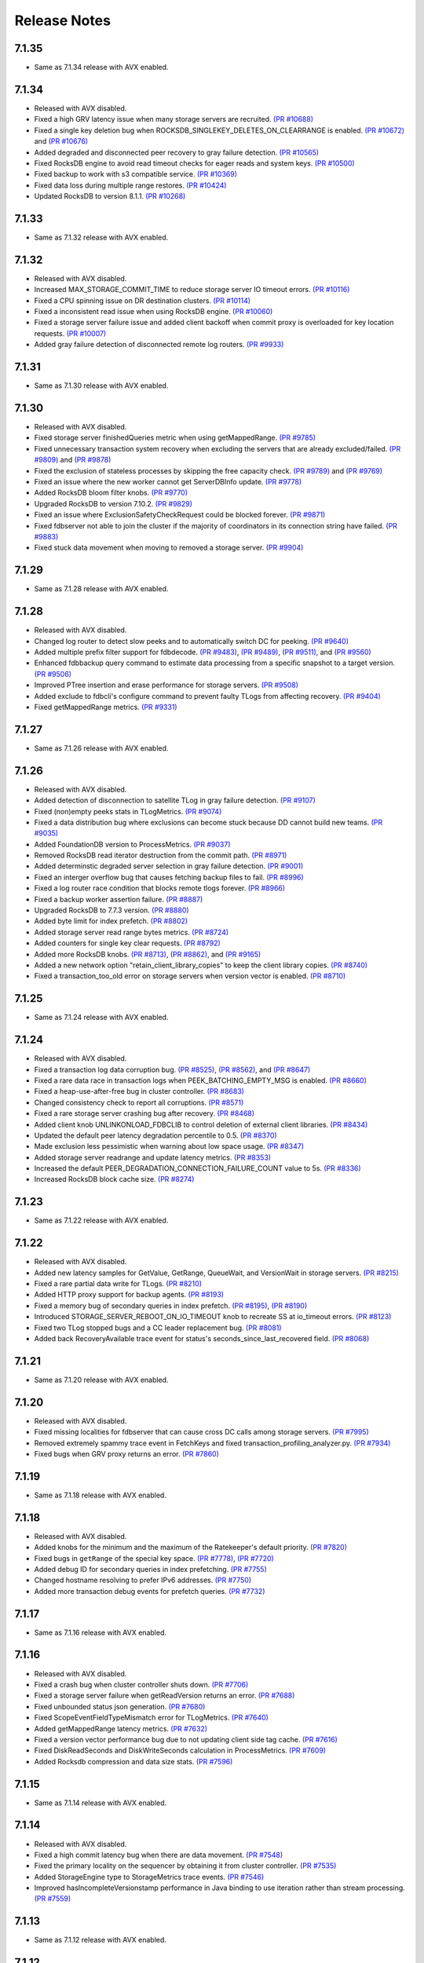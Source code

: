 #############
Release Notes
#############

7.1.35
======
* Same as 7.1.34 release with AVX enabled.

7.1.34
======
* Released with AVX disabled.
* Fixed a high GRV latency issue when many storage servers are recruited.  `(PR #10688) <https://github.com/apple/foundationdb/pull/10688>`_
* Fixed a single key deletion bug when ROCKSDB_SINGLEKEY_DELETES_ON_CLEARRANGE is enabled. `(PR #10672) <https://github.com/apple/foundationdb/pull/10672>`_ and `(PR #10676) <https://github.com/apple/foundationdb/pull/10676>`_
* Added degraded and disconnected peer recovery to gray failure detection. `(PR #10565) <https://github.com/apple/foundationdb/pull/10565>`_
* Fixed RocksDB engine to avoid read timeout checks for eager reads and system keys. `(PR #10500) <https://github.com/apple/foundationdb/pull/10500>`_
* Fixed backup to work with s3 compatible service.  `(PR #10369) <https://github.com/apple/foundationdb/pull/10369>`_
* Fixed data loss during multiple range restores. `(PR #10424) <https://github.com/apple/foundationdb/pull/10424>`_
* Updated RocksDB to version 8.1.1. `(PR #10268) <https://github.com/apple/foundationdb/pull/10268>`_

7.1.33
======
* Same as 7.1.32 release with AVX enabled.

7.1.32
======
* Released with AVX disabled.
* Increased MAX_STORAGE_COMMIT_TIME to reduce storage server IO timeout errors. `(PR #10116) <https://github.com/apple/foundationdb/pull/10116>`_
* Fixed a CPU spinning issue on DR destination clusters. `(PR #10114) <https://github.com/apple/foundationdb/pull/10114>`_
* Fixed a inconsistent read issue when using RocksDB engine. `(PR #10060) <https://github.com/apple/foundationdb/pull/10060>`_
* Fixed a storage server failure issue and added client backoff when commit proxy is overloaded for key location requests. `(PR #10007) <https://github.com/apple/foundationdb/pull/10007>`_
* Added gray failure detection of disconnected remote log routers. `(PR #9933) <https://github.com/apple/foundationdb/pull/9933>`_

7.1.31
======
* Same as 7.1.30 release with AVX enabled.

7.1.30
======
* Released with AVX disabled.
* Fixed storage server finishedQueries metric when using getMappedRange. `(PR #9785) <https://github.com/apple/foundationdb/pull/9785>`_
* Fixed unnecessary transaction system recovery when excluding the servers that are already excluded/failed. `(PR #9809) <https://github.com/apple/foundationdb/pull/9809>`_ and `(PR #9878) <https://github.com/apple/foundationdb/pull/9878>`_
* Fixed the exclusion of stateless processes by skipping the free capacity check. `(PR #9789) <https://github.com/apple/foundationdb/pull/9789>`_ and `(PR #9769) <https://github.com/apple/foundationdb/pull/9769>`_
* Fixed an issue where the new worker cannot get ServerDBInfo update. `(PR #9778) <https://github.com/apple/foundationdb/pull/9778>`_
* Added RocksDB bloom filter knobs. `(PR #9770) <https://github.com/apple/foundationdb/pull/9770>`_
* Upgraded RocksDB to version 7.10.2. `(PR #9829) <https://github.com/apple/foundationdb/pull/9829>`_
* Fixed an issue where ExclusionSafetyCheckRequest could be blocked forever. `(PR #9871) <https://github.com/apple/foundationdb/pull/9871>`_
* Fixed fdbserver not able to join the cluster if the majority of coordinators in its connection string have failed. `(PR #9883) <https://github.com/apple/foundationdb/pull/9883>`_
* Fixed stuck data movement when moving to removed a storage server. `(PR #9904) <https://github.com/apple/foundationdb/pull/9904>`_

7.1.29
======
* Same as 7.1.28 release with AVX enabled.

7.1.28
======
* Released with AVX disabled.
* Changed log router to detect slow peeks and to automatically switch DC for peeking. `(PR #9640) <https://github.com/apple/foundationdb/pull/9640>`_
* Added multiple prefix filter support for fdbdecode. `(PR #9483) <https://github.com/apple/foundationdb/pull/9483>`_, `(PR #9489) <https://github.com/apple/foundationdb/pull/9489>`_, `(PR #9511) <https://github.com/apple/foundationdb/pull/9511>`_, and `(PR #9560) <https://github.com/apple/foundationdb/pull/9560>`_
* Enhanced fdbbackup query command to estimate data processing from a specific snapshot to a target version. `(PR #9506) <https://github.com/apple/foundationdb/pull/9506>`_
* Improved PTree insertion and erase performance for storage servers. `(PR #9508) <https://github.com/apple/foundationdb/pull/9508>`_
* Added exclude to fdbcli's configure command to prevent faulty TLogs from affecting recovery. `(PR #9404) <https://github.com/apple/foundationdb/pull/9404>`_
* Fixed getMappedRange metrics. `(PR #9331) <https://github.com/apple/foundationdb/pull/9331>`_

7.1.27
======
* Same as 7.1.26 release with AVX enabled.

7.1.26
======
* Released with AVX disabled.
* Added detection of disconnection to satellite TLog in gray failure detection. `(PR #9107) <https://github.com/apple/foundationdb/pull/9107>`_
* Fixed (non)empty peeks stats in TLogMetrics. `(PR #9074) <https://github.com/apple/foundationdb/pull/9074>`_
* Fixed a data distribution bug where exclusions can become stuck because DD cannot build new teams. `(PR #9035) <https://github.com/apple/foundationdb/pull/9035>`_
* Added FoundationDB version to ProcessMetrics. `(PR #9037) <https://github.com/apple/foundationdb/pull/9037>`_
* Removed RocksDB read iterator destruction from the commit path. `(PR #8971) <https://github.com/apple/foundationdb/pull/8971>`_
* Added determinstic degraded server selection in gray failure detection. `(PR #9001) <https://github.com/apple/foundationdb/pull/9001>`_
* Fixed an interger overflow bug that causes fetching backup files to fail. `(PR #8996) <https://github.com/apple/foundationdb/pull/8996>`_
* Fixed a log router race condition that blocks remote tlogs forever. `(PR #8966) <https://github.com/apple/foundationdb/pull/8966>`_
* Fixed a backup worker assertion failure. `(PR #8887) <https://github.com/apple/foundationdb/pull/8887>`_
* Upgraded RocksDB to 7.7.3 version. `(PR #8880) <https://github.com/apple/foundationdb/pull/8880>`_
* Added byte limit for index prefetch. `(PR #8802) <https://github.com/apple/foundationdb/pull/8802>`_
* Added storage server read range bytes metrics. `(PR #8724) <https://github.com/apple/foundationdb/pull/8724>`_
* Added counters for single key clear requests. `(PR #8792) <https://github.com/apple/foundationdb/pull/8792>`_
* Added more RocksDB knobs. `(PR #8713) <https://github.com/apple/foundationdb/pull/8713>`_, `(PR #8862) <https://github.com/apple/foundationdb/pull/8862>`_, and `(PR #9165) <https://github.com/apple/foundationdb/pull/9165>`_
* Added a new network option "retain_client_library_copies" to keep the client library copies. `(PR #8740) <https://github.com/apple/foundationdb/pull/8740>`_
* Fixed a transaction_too_old error on storage servers when version vector is enabled. `(PR #8710) <https://github.com/apple/foundationdb/pull/8710>`_

7.1.25
======
* Same as 7.1.24 release with AVX enabled.

7.1.24
======
* Released with AVX disabled.
* Fixed a transaction log data corruption bug. `(PR #8525) <https://github.com/apple/foundationdb/pull/8525>`_, `(PR #8562) <https://github.com/apple/foundationdb/pull/8562>`_, and `(PR #8647) <https://github.com/apple/foundationdb/pull/8647>`_
* Fixed a rare data race in transaction logs when PEEK_BATCHING_EMPTY_MSG is enabled. `(PR #8660) <https://github.com/apple/foundationdb/pull/8660>`_
* Fixed a heap-use-after-free bug in cluster controller.  `(PR #8683) <https://github.com/apple/foundationdb/pull/8683>`_
* Changed consistency check to report all corruptions. `(PR #8571) <https://github.com/apple/foundationdb/pull/8571>`_
* Fixed a rare storage server crashing bug after recovery. `(PR #8468) <https://github.com/apple/foundationdb/pull/8468>`_
* Added client knob UNLINKONLOAD_FDBCLIB to control deletion of external client libraries. `(PR #8434) <https://github.com/apple/foundationdb/pull/8434>`_
* Updated the default peer latency degradation percentile to 0.5. `(PR #8370) <https://github.com/apple/foundationdb/pull/8370>`_
* Made exclusion less pessimistic when warning about low space usage. `(PR #8347) <https://github.com/apple/foundationdb/pull/8347>`_ 
* Added storage server readrange and update latency metrics. `(PR #8353) <https://github.com/apple/foundationdb/pull/8353>`_
* Increased the default PEER_DEGRADATION_CONNECTION_FAILURE_COUNT value to 5s. `(PR #8336) <https://github.com/apple/foundationdb/pull/8336>`_
* Increased RocksDB block cache size. `(PR #8274) <https://github.com/apple/foundationdb/pull/8274>`_

7.1.23
======
* Same as 7.1.22 release with AVX enabled.

7.1.22
======
* Released with AVX disabled.
* Added new latency samples for GetValue, GetRange, QueueWait, and VersionWait in storage servers. `(PR #8215) <https://github.com/apple/foundationdb/pull/8215>`_
* Fixed a rare partial data write for TLogs. `(PR #8210) <https://github.com/apple/foundationdb/pull/8210>`_
* Added HTTP proxy support for backup agents. `(PR #8193) <https://github.com/apple/foundationdb/pull/8193>`_
* Fixed a memory bug of secondary queries in index prefetch. `(PR #8195) <https://github.com/apple/foundationdb/pull/8195>`_, `(PR #8190) <https://github.com/apple/foundationdb/pull/8190>`_
* Introduced STORAGE_SERVER_REBOOT_ON_IO_TIMEOUT knob to recreate SS at io_timeout errors. `(PR #8123) <https://github.com/apple/foundationdb/pull/8123>`_
* Fixed two TLog stopped bugs and a CC leader replacement bug. `(PR #8081) <https://github.com/apple/foundationdb/pull/8081>`_
* Added back RecoveryAvailable trace event for status's seconds_since_last_recovered field. `(PR #8068) <https://github.com/apple/foundationdb/pull/8068>`_

7.1.21
======
* Same as 7.1.20 release with AVX enabled.

7.1.20
======
* Released with AVX disabled.
* Fixed missing localities for fdbserver that can cause cross DC calls among storage servers. `(PR #7995) <https://github.com/apple/foundationdb/pull/7995>`_
* Removed extremely spammy trace event in FetchKeys and fixed transaction_profiling_analyzer.py. `(PR #7934) <https://github.com/apple/foundationdb/pull/7934>`_
* Fixed bugs when GRV proxy returns an error. `(PR #7860) <https://github.com/apple/foundationdb/pull/7860>`_

7.1.19
======
* Same as 7.1.18 release with AVX enabled.

7.1.18
======
* Released with AVX disabled.
* Added knobs for the minimum and the maximum of the Ratekeeper's default priority. `(PR #7820) <https://github.com/apple/foundationdb/pull/7820>`_
* Fixed bugs in ``getRange`` of the special key space. `(PR #7778) <https://github.com/apple/foundationdb/pull/7778>`_, `(PR #7720) <https://github.com/apple/foundationdb/pull/7720>`_
* Added debug ID for secondary queries in index prefetching. `(PR #7755) <https://github.com/apple/foundationdb/pull/7755>`_
* Changed hostname resolving to prefer IPv6 addresses. `(PR #7750) <https://github.com/apple/foundationdb/pull/7750>`_
* Added more transaction debug events for prefetch queries. `(PR #7732) <https://github.com/apple/foundationdb/pull/7732>`_

7.1.17
======
* Same as 7.1.16 release with AVX enabled.

7.1.16
======
* Released with AVX disabled.
* Fixed a crash bug when cluster controller shuts down. `(PR #7706) <https://github.com/apple/foundationdb/pull/7706>`_
* Fixed a storage server failure when getReadVersion returns an error. `(PR #7688) <https://github.com/apple/foundationdb/pull/7688>`_
* Fixed unbounded status json generation. `(PR #7680) <https://github.com/apple/foundationdb/pull/7680>`_
* Fixed ScopeEventFieldTypeMismatch error for TLogMetrics. `(PR #7640) <https://github.com/apple/foundationdb/pull/7640>`_
* Added getMappedRange latency metrics. `(PR #7632) <https://github.com/apple/foundationdb/pull/7632>`_
* Fixed a version vector performance bug due to not updating client side tag cache. `(PR #7616) <https://github.com/apple/foundationdb/pull/7616>`_
* Fixed DiskReadSeconds and DiskWriteSeconds calculation in ProcessMetrics. `(PR #7609) <https://github.com/apple/foundationdb/pull/7609>`_
* Added Rocksdb compression and data size stats. `(PR #7596) <https://github.com/apple/foundationdb/pull/7596>`_

7.1.15
======
* Same as 7.1.14 release with AVX enabled.

7.1.14
======
* Released with AVX disabled.
* Fixed a high commit latency bug when there are data movement. `(PR #7548) <https://github.com/apple/foundationdb/pull/7548>`_
* Fixed the primary locality on the sequencer by obtaining it from cluster controller. `(PR #7535) <https://github.com/apple/foundationdb/pull/7535>`_
* Added StorageEngine type to StorageMetrics trace events. `(PR #7546) <https://github.com/apple/foundationdb/pull/7546>`_
* Improved hasIncompleteVersionstamp performance in Java binding to use iteration rather than stream processing. `(PR #7559) <https://github.com/apple/foundationdb/pull/7559>`_

7.1.13
======
* Same as 7.1.12 release with AVX enabled.

7.1.12
======
* Released with AVX disabled.
* Optimized out the version vector specific code on the client when version vector is disabled. `(PR #7528) <https://github.com/apple/foundationdb/pull/7528>`_
* Added pipelining for secondary queries in index prefetch. `(PR #7507) <https://github.com/apple/foundationdb/pull/7507>`_
* Fixed a connection failure bug when using DNS names. `(PR #7478) <https://github.com/apple/foundationdb/pull/7478>`_
* Fixed delays in version advancement that can be larger than knob MAX_COMMIT_BATCH_INTERVAL. `(PR #7518) <https://github.com/apple/foundationdb/pull/7518>`_
* Removed explicit degraded peer recovery in gray failure detection since this may be false positive. `(PR #7466) <https://github.com/apple/foundationdb/pull/7466>`_
* Fixed undefined behavior from accessing field of uninitialized object. `(PR #7430) <https://github.com/apple/foundationdb/pull/7430>`_

7.1.11
======
* Same as 7.1.10 release with AVX enabled.

7.1.10
======
* Released with AVX disabled.
* Fixed a sequencer crash when DC ID is a string. `(PR #7393) <https://github.com/apple/foundationdb/pull/7393>`_
* Fixed a client performance regression by removing unnecessary transaction initialization. `(PR #7365) <https://github.com/apple/foundationdb/pull/7365>`_
* Safely removed fdb_transaction_get_range_and_flat_map C API. `(PR #7379) <https://github.com/apple/foundationdb/pull/7379>`_
* Fixed an unknown error bug when hostname resolving fails. `(PR #7380) <https://github.com/apple/foundationdb/pull/7380>`_

7.1.9
=====
* Same as 7.1.8 release with AVX enabled.

7.1.8
=====
* Released with AVX disabled.
* Fixed a performance regression in network run loop.  `(PR #7342) <https://github.com/apple/foundationdb/pull/7342>`_
* Added RSS bytes for processes in status json output and corrected available_bytes calculation. `(PR #7348) <https://github.com/apple/foundationdb/pull/7348>`_
* Added versionstamp support in tuples. `(PR #7313) <https://github.com/apple/foundationdb/pull/7313>`_
* Fixed some spammy trace events. `(PR #7300) <https://github.com/apple/foundationdb/pull/7300>`_
* Avoided a memory corruption bug by disabling streaming peeks. `(PR #7288) <https://github.com/apple/foundationdb/pull/7288>`_
* Fixed a hang bug in fdbcli exclude command. `(PR #7268) <https://github.com/apple/foundationdb/pull/7268>`_
* Fixed an issue that a remote TLog blocks peeks. `(PR #7255) <https://github.com/apple/foundationdb/pull/7255>`_
* Fixed a connection issue using hostnames. `(PR #7264) <https://github.com/apple/foundationdb/pull/7264>`_
* Added support of the reboot command in go bindings. `(PR #7270) <https://github.com/apple/foundationdb/pull/7270>`_
* Fixed several issues in profiling special keys using GlobalConfig. `(PR #7120) <https://github.com/apple/foundationdb/pull/7120>`_
* Fixed a stuck transaction system bug due to inconsistent recovery transaction version. `(PR #7261) <https://github.com/apple/foundationdb/pull/7261>`_
* Fixed an unknown_error crash due to not resolving hostnames. `(PR #7254) <https://github.com/apple/foundationdb/pull/7254>`_
* Fixed a heap-use-after-free bug. `(PR #7250) <https://github.com/apple/foundationdb/pull/7250>`_
* Fixed a performance issue that remote TLogs are sending too many pops to log routers. `(PR #7235) <https://github.com/apple/foundationdb/pull/7235>`_
* Fixed an issue that SharedTLogs are not displaced and leaking disk space. `(PR #7246) <https://github.com/apple/foundationdb/pull/7246>`_
* Fixed an issue that coordinatorsKey does not store DNS names. `(PR #7203) <https://github.com/apple/foundationdb/pull/7203>`_
* Fixed a sequential execution issue for fdbcli kill, suspend, and expensive_data_check commands. `(PR #7211) <https://github.com/apple/foundationdb/pull/7211>`_

7.1.7
=====
* Same as 7.1.6 release with AVX enabled.

7.1.6
=====
* Released with AVX disabled.
* Fixed a fdbserver crash when given invalid knob name. `(PR #7189) <https://github.com/apple/foundationdb/pull/7189>`_
* Fixed a storage server bug that read data after its failure. `(PR #7217) <https://github.com/apple/foundationdb/pull/7217>`_

7.1.5
=====
* Fixed a fdbcli kill bug that was not killing in parallel. `(PR #7150) <https://github.com/apple/foundationdb/pull/7150>`_
* Fixed a bug that prevents a peer from sending messages on a previously incompatible connection. `(PR #7124) <https://github.com/apple/foundationdb/pull/7124>`_
* Added rocksdb throttling counters to trace event. `(PR #7096) <https://github.com/apple/foundationdb/pull/7096>`_
* Added a backtrace before throwing serialization_failed. `(PR #7155) <https://github.com/apple/foundationdb/pull/7155>`_

7.1.4
=====
* Fixed a bug that prevents client from connecting to a cluster. `(PR #7060) <https://github.com/apple/foundationdb/pull/7060>`_
* Fixed a performance bug that overloads Resolver CPU. `(PR #7068) <https://github.com/apple/foundationdb/pull/7068>`_
* Optimized storage server performance for "get range and flat map" feature. `(PR #7078) <https://github.com/apple/foundationdb/pull/7078>`_
* Optimized both Proxy performance and Resolver (when version vector is enabled) performance. `(PR #7076) <https://github.com/apple/foundationdb/pull/7076>`_
* Fixed a key size limit bug when using tenants. `(PR #6986) <https://github.com/apple/foundationdb/pull/6986>`_
* Fixed operation_failed thrown incorrectly from transactions. `(PR #6993) <https://github.com/apple/foundationdb/pull/6993>`_
* Fixed a version vector bug when GRV cache is used. `(PR #7057) <https://github.com/apple/foundationdb/pull/7057>`_
* Fixed orphaned storage server due to force recovery. `(PR #7028) <https://github.com/apple/foundationdb/pull/7028>`_
* Fixed a bug that a storage server reads stale cluster ID. `(PR #7026) <https://github.com/apple/foundationdb/pull/7026>`_
* Fixed a storage server exclusion status bug that affects wiggling. `(PR #6984) <https://github.com/apple/foundationdb/pull/6984>`_
* Fixed a bug that relocate shard tasks move data to a removed team. `(PR #7023) <https://github.com/apple/foundationdb/pull/7023>`_
* Fixed recruitment thrashing when there are temporarily multiple cluster controllers. `(PR #7001) <https://github.com/apple/foundationdb/pull/7001>`_
* Fixed change feed deletion due to multiple sources race. `(PR #6987) <https://github.com/apple/foundationdb/pull/6987>`_
* Fixed TLog crash if more TLogs are absent than the replication factor. `(PR #6991) <https://github.com/apple/foundationdb/pull/6991>`_
* Added hostname DNS resolution logic for cluster connection string. `(PR #6998) <https://github.com/apple/foundationdb/pull/6998>`_
* Fixed a limit bug in indexPrefetch. `(PR #7005) <https://github.com/apple/foundationdb/pull/7005>`_

7.1.3
=====
* Added logging measuring commit compute duration. `(PR #6906) <https://github.com/apple/foundationdb/pull/6906>`_
* RocksDb used aggregated property metrics for pending compaction bytes. `(PR #6867) <https://github.com/apple/foundationdb/pull/6867>`_
* Fixed a perpetual wiggle bug that would not react to a pause. `(PR #6933) <https://github.com/apple/foundationdb/pull/6933>`_
* Fixed a crash of data distributor. `(PR #6938) <https://github.com/apple/foundationdb/pull/6938>`_
* Added new c libs to client package. `(PR #6921) <https://github.com/apple/foundationdb/pull/6921>`_
* Fixed a bug that prevents a cluster from fully recovered state after taking a snapshot. `(PR #6892) <https://github.com/apple/foundationdb/pull/6892>`_

7.1.2
=====
* Fixed failing upgrades due to non-persisted initial cluster version. `(PR #6864) <https://github.com/apple/foundationdb/pull/6864>`_
* Fixed a client load balancing bug because ClientDBInfo may be unintentionally not set. `(PR #6878) <https://github.com/apple/foundationdb/pull/6878>`_
* Fixed stuck LogRouter due to races of multiple PeekStream requests. `(PR #6870) <https://github.com/apple/foundationdb/pull/6870>`_
* Fixed a client-side infinite loop due to provisional GRV Proxy ID not set in GetReadVersionReply. `(PR #6849) <https://github.com/apple/foundationdb/pull/6849>`_

7.1.1
=====
* Added new c libs to client package. `(PR #6828) <https://github.com/apple/foundationdb/pull/6828>`_

7.1.0
=====

Features
--------
* Added ``USE_GRV_CACHE`` transaction option to allow read versions to be locally cached on the client side for latency optimizations. `(PR #5725) <https://github.com/apple/foundationdb/pull/5725>`_ `(PR #6664) <https://github.com/apple/foundationdb/pull/6664>`_
* Added "get range and flat map" feature with new APIs (see Bindings section). Storage servers are able to generate the keys in the queries based on another query. With this, upper layer can push some computations down to FDB, to improve latency and bandwidth when read. `(PR #5609) <https://github.com/apple/foundationdb/pull/5609>`_, `(PR #6181) <https://github.com/apple/foundationdb/pull/6181>`_, etc..

Performance
-----------

Reliability
-----------

Fixes
-----

Status
------
* Added ``cluster.storage_wiggler`` field report storage wiggle stats `(PR #6219) <https://github.com/apple/foundationdb/pull/6219>`_

Bindings
--------
* C: Added ``fdb_transaction_get_range_and_flat_map`` function to support running queries based on another query in one request. `(PR #5609) <https://github.com/apple/foundationdb/pull/5609>`_
* Java: Added ``Transaction.getRangeAndFlatMap`` function to support running queries based on another query in one request. `(PR #5609) <https://github.com/apple/foundationdb/pull/5609>`_

Other Changes
-------------
* OpenTracing support is now deprecated in favor of OpenTelemetry tracing, which will be enabled in a future release. `(PR #6478) <https://github.com/apple/foundationdb/pull/6478/files>`_
* Changed ``memory`` option to limit resident memory instead of virtual memory. Added a new ``memory_vsize`` option if limiting virtual memory is desired. `(PR #6719) <https://github.com/apple/foundationdb/pull/6719>`_
* Change ``perpetual storage wiggle`` to wiggle the storage servers based on their created time. `(PR #6219) <https://github.com/apple/foundationdb/pull/6219>`_

Earlier release notes
---------------------
* :doc:`7.0 (API Version 700) </release-notes/release-notes-700>`
* :doc:`6.3 (API Version 630) </release-notes/release-notes-630>`
* :doc:`6.2 (API Version 620) </release-notes/release-notes-620>`
* :doc:`6.1 (API Version 610) </release-notes/release-notes-610>`
* :doc:`6.0 (API Version 600) </release-notes/release-notes-600>`
* :doc:`5.2 (API Version 520) </release-notes/release-notes-520>`
* :doc:`5.1 (API Version 510) </release-notes/release-notes-510>`
* :doc:`5.0 (API Version 500) </release-notes/release-notes-500>`
* :doc:`4.6 (API Version 460) </release-notes/release-notes-460>`
* :doc:`4.5 (API Version 450) </release-notes/release-notes-450>`
* :doc:`4.4 (API Version 440) </release-notes/release-notes-440>`
* :doc:`4.3 (API Version 430) </release-notes/release-notes-430>`
* :doc:`4.2 (API Version 420) </release-notes/release-notes-420>`
* :doc:`4.1 (API Version 410) </release-notes/release-notes-410>`
* :doc:`4.0 (API Version 400) </release-notes/release-notes-400>`
* :doc:`3.0 (API Version 300) </release-notes/release-notes-300>`
* :doc:`2.0 (API Version 200) </release-notes/release-notes-200>`
* :doc:`1.0 (API Version 100) </release-notes/release-notes-100>`
* :doc:`Beta 3 (API Version 23) </release-notes/release-notes-023>`
* :doc:`Beta 2 (API Version 22) </release-notes/release-notes-022>`
* :doc:`Beta 1 (API Version 21) </release-notes/release-notes-021>`
* :doc:`Alpha 6 (API Version 16) </release-notes/release-notes-016>`
* :doc:`Alpha 5 (API Version 14) </release-notes/release-notes-014>`
